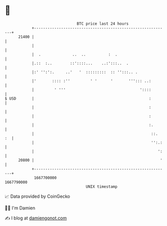 * 👋

#+begin_example
                                   BTC price last 24 hours                    
               +------------------------------------------------------------+ 
         21400 |                                                            | 
               |                                                            | 
               |  .              ..  ..          :  .                       | 
               |.::  :..        ::'::::...    ..:':::..  .                  | 
               |:' '':':.     ..'   '  :::::::::  :: '':::.. .              | 
               |'       :::: :''         ' '      '       '''::: ..:        | 
               |         ' '''                                 '::::        | 
   $ USD       |                                                   :        | 
               |                                                   :        | 
               |                                                   :        | 
               |                                                   :.       | 
               |                                                    ::.  :  | 
               |                                                    '':.:   | 
               |                                                       ':   | 
         20800 |                                                        '   | 
               +------------------------------------------------------------+ 
                1667700000                                        1667790000  
                                       UNIX timestamp                         
#+end_example
📈 Data provided by CoinGecko

🧑‍💻 I'm Damien

✍️ I blog at [[https://www.damiengonot.com][damiengonot.com]]
